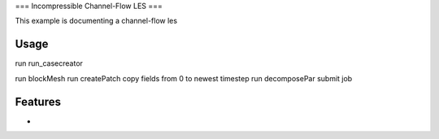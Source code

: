 ===
Incompressible Channel-Flow LES
===

This example is documenting a channel-flow les

Usage
-------------

run run_casecreator

run blockMesh
run createPatch
copy fields from 0 to newest timestep
run decomposePar
submit job

Features
-------------

-

